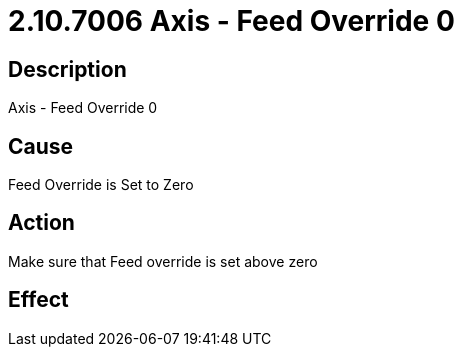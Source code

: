 = 2.10.7006 Axis - Feed Override 0
:imagesdir: img

== Description

Axis - Feed Override 0

== Cause
Feed Override is Set to Zero
 

== Action
Make sure that Feed override is set above zero
 

== Effect 
 


